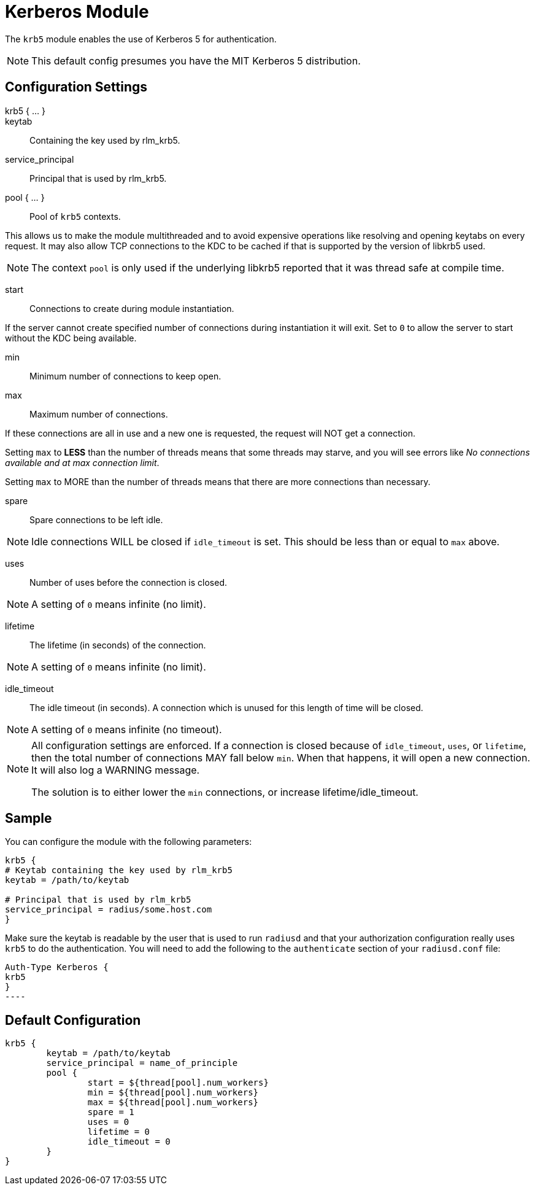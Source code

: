 



= Kerberos Module

The `krb5` module enables the use of Kerberos 5 for authentication.

NOTE: This default config presumes you have the MIT Kerberos 5 distribution.

## Configuration Settings

krb5 { ... }::


keytab:: Containing the key used by rlm_krb5.



service_principal:: Principal that is used by rlm_krb5.



pool { ... }:: Pool of `krb5` contexts.

This allows us to make the module multithreaded and to avoid expensive
operations like resolving and opening keytabs on every request.
It may also allow TCP connections to the KDC to be cached if that is
supported by the version of libkrb5 used.

NOTE: The context `pool` is only used if the underlying libkrb5 reported
that it was thread safe at compile time.


start:: Connections to create during module instantiation.

If the server cannot create specified number of
connections during instantiation it will exit.
Set to `0` to allow the server to start without the
KDC being available.



min:: Minimum number of connections to keep open.



max:: Maximum number of connections.

If these connections are all in use and a new one
is requested, the request will NOT get a connection.

Setting `max` to *LESS* than the number of threads means
that some threads may starve, and you will see errors
like _No connections available and at max connection limit_.

Setting `max` to MORE than the number of threads means
that there are more connections than necessary.



spare:: Spare connections to be left idle.

NOTE: Idle connections WILL be closed if `idle_timeout`
is set. This should be less than or equal to `max` above.



uses:: Number of uses before the connection is closed.

NOTE: A setting of `0` means infinite (no limit).



lifetime:: The lifetime (in seconds) of the connection.

NOTE: A setting of `0` means infinite (no limit).



idle_timeout:: The idle timeout (in seconds).  A connection which is
unused for this length of time will be closed.

NOTE: A setting of `0` means infinite (no timeout).



[NOTE]
====
All configuration settings are enforced.  If a
connection is closed because of `idle_timeout`,
`uses`, or `lifetime`, then the total number of
connections MAY fall below `min`.  When that
happens, it will open a new connection.  It will
also log a WARNING message.

The solution is to either lower the `min` connections,
or increase lifetime/idle_timeout.
====



## Sample

You can configure the module with the following parameters:

[source, unlang]
----
krb5 {
# Keytab containing the key used by rlm_krb5
keytab = /path/to/keytab

# Principal that is used by rlm_krb5
service_principal = radius/some.host.com
}
----

Make sure the keytab is readable by the user that is used to run `radiusd` and
that your authorization configuration really uses `krb5` to do the
authentication. You will need to add the following to the `authenticate`
section of your `radiusd.conf` file:

[source, unlang]
Auth-Type Kerberos {
krb5
}
----


== Default Configuration

```
krb5 {
	keytab = /path/to/keytab
	service_principal = name_of_principle
	pool {
		start = ${thread[pool].num_workers}
		min = ${thread[pool].num_workers}
		max = ${thread[pool].num_workers}
		spare = 1
		uses = 0
		lifetime = 0
		idle_timeout = 0
	}
}
```
